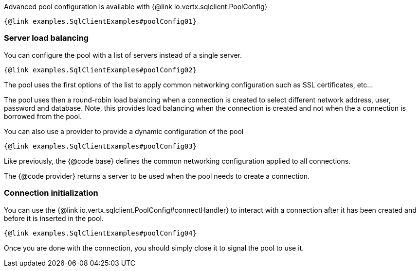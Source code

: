 Advanced pool configuration is available with {@link io.vertx.sqlclient.PoolConfig}

[source,$lang]
----
{@link examples.SqlClientExamples#poolConfig01}
----

=== Server load balancing

You can configure the pool with a list of servers instead of a single server.

[source,$lang]
----
{@link examples.SqlClientExamples#poolConfig02}
----

The pool uses the first options of the list to apply common networking configuration such as SSL certificates, etc...

The pool uses then a round-robin load balancing when a connection is created to select different network address, user, password and database.
Note, this provides load balancing when the connection is created and not when the a connection is borrowed from the pool.

You can also use a provider to provide a dynamic configuration of the pool

[source,$lang]
----
{@link examples.SqlClientExamples#poolConfig03}
----

Like previously, the {@code base} defines the common networking configuration applied to all connections.

The {@code provider} returns a server to be used when the pool needs to create a connection.

=== Connection initialization

You can use the {@link io.vertx.sqlclient.PoolConfig#connectHandler} to interact with a connection after it
has been created and before it is inserted in the pool.

[source,$lang]
----
{@link examples.SqlClientExamples#poolConfig04}
----

Once you are done with the connection, you should simply close it to signal the pool to use it.
